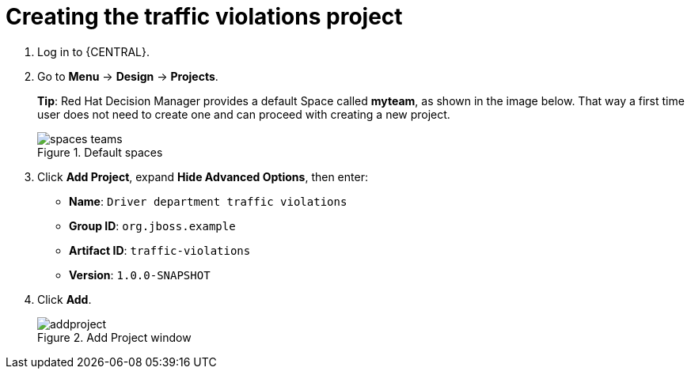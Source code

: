 [id='_importing_a_getting_started_business_project']
= Creating the traffic violations project

. Log in to {CENTRAL}.
. Go to *Menu* -> *Design* -> *Projects*.
+

*Tip*: Red Hat Decision Manager provides a default Space called *myteam*, as shown in the image below. That way a first time user does not need to create one and can proceed with creating a new project.
+

.Default spaces
image::spaces-teams.png[]
. Click *Add Project*, expand *Hide Advanced Options*, then enter:

* *Name*: `Driver department traffic violations`
* *Group ID*: `org.jboss.example`
* *Artifact ID*: `traffic-violations`
* *Version*: `1.0.0-SNAPSHOT`
+

. Click *Add*.
+

.Add Project window
image::addproject.png[]
